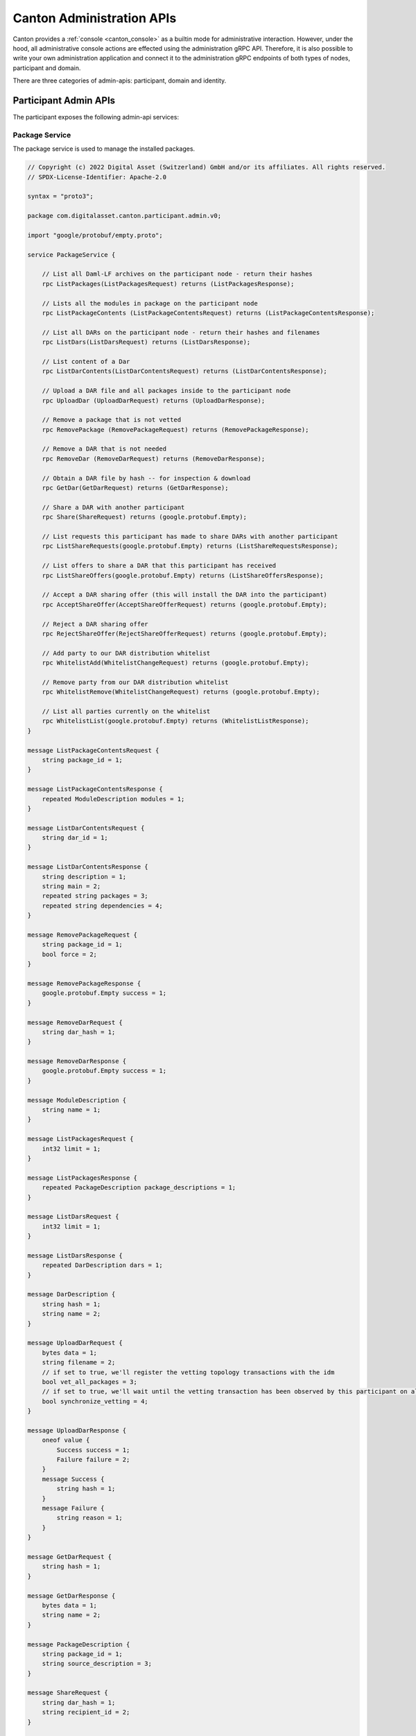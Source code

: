 ..
     Copyright (c) 2022 Digital Asset (Switzerland) GmbH and/or its affiliates
..
    
..
     Proprietary code. All rights reserved.

.. _administration_apis:

Canton Administration APIs
==========================

Canton provides a :ref:`console <canton_console>` as a builtin mode for administrative interaction. However, under the
hood, all administrative console actions are effected using the administration gRPC API. Therefore, it is also
possible to write your own administration application and connect it to the administration gRPC endpoints of both
types of nodes, participant and domain.

There are three categories of admin-apis: participant, domain and identity.

Participant Admin APIs
----------------------
The participant exposes the following admin-api services:

Package Service
~~~~~~~~~~~~~~~
The package service is used to manage the installed packages.

.. code-block:: none

    // Copyright (c) 2022 Digital Asset (Switzerland) GmbH and/or its affiliates. All rights reserved.
    // SPDX-License-Identifier: Apache-2.0
    
    syntax = "proto3";
    
    package com.digitalasset.canton.participant.admin.v0;
    
    import "google/protobuf/empty.proto";
    
    service PackageService {
    
        // List all Daml-LF archives on the participant node - return their hashes
        rpc ListPackages(ListPackagesRequest) returns (ListPackagesResponse);
    
        // Lists all the modules in package on the participant node
        rpc ListPackageContents (ListPackageContentsRequest) returns (ListPackageContentsResponse);
    
        // List all DARs on the participant node - return their hashes and filenames
        rpc ListDars(ListDarsRequest) returns (ListDarsResponse);
    
        // List content of a Dar
        rpc ListDarContents(ListDarContentsRequest) returns (ListDarContentsResponse);
    
        // Upload a DAR file and all packages inside to the participant node
        rpc UploadDar (UploadDarRequest) returns (UploadDarResponse);
    
        // Remove a package that is not vetted
        rpc RemovePackage (RemovePackageRequest) returns (RemovePackageResponse);
    
        // Remove a DAR that is not needed
        rpc RemoveDar (RemoveDarRequest) returns (RemoveDarResponse);
    
        // Obtain a DAR file by hash -- for inspection & download
        rpc GetDar(GetDarRequest) returns (GetDarResponse);
    
        // Share a DAR with another participant
        rpc Share(ShareRequest) returns (google.protobuf.Empty);
    
        // List requests this participant has made to share DARs with another participant
        rpc ListShareRequests(google.protobuf.Empty) returns (ListShareRequestsResponse);
    
        // List offers to share a DAR that this participant has received
        rpc ListShareOffers(google.protobuf.Empty) returns (ListShareOffersResponse);
    
        // Accept a DAR sharing offer (this will install the DAR into the participant)
        rpc AcceptShareOffer(AcceptShareOfferRequest) returns (google.protobuf.Empty);
    
        // Reject a DAR sharing offer
        rpc RejectShareOffer(RejectShareOfferRequest) returns (google.protobuf.Empty);
    
        // Add party to our DAR distribution whitelist
        rpc WhitelistAdd(WhitelistChangeRequest) returns (google.protobuf.Empty);
    
        // Remove party from our DAR distribution whitelist
        rpc WhitelistRemove(WhitelistChangeRequest) returns (google.protobuf.Empty);
    
        // List all parties currently on the whitelist
        rpc WhitelistList(google.protobuf.Empty) returns (WhitelistListResponse);
    }
    
    message ListPackageContentsRequest {
        string package_id = 1;
    }
    
    message ListPackageContentsResponse {
        repeated ModuleDescription modules = 1;
    }
    
    message ListDarContentsRequest {
        string dar_id = 1;
    }
    
    message ListDarContentsResponse {
        string description = 1;
        string main = 2;
        repeated string packages = 3;
        repeated string dependencies = 4;
    }
    
    message RemovePackageRequest {
        string package_id = 1;
        bool force = 2;
    }
    
    message RemovePackageResponse {
        google.protobuf.Empty success = 1;
    }
    
    message RemoveDarRequest {
        string dar_hash = 1;
    }
    
    message RemoveDarResponse {
        google.protobuf.Empty success = 1;
    }
    
    message ModuleDescription {
        string name = 1;
    }
    
    message ListPackagesRequest {
        int32 limit = 1;
    }
    
    message ListPackagesResponse {
        repeated PackageDescription package_descriptions = 1;
    }
    
    message ListDarsRequest {
        int32 limit = 1;
    }
    
    message ListDarsResponse {
        repeated DarDescription dars = 1;
    }
    
    message DarDescription {
        string hash = 1;
        string name = 2;
    }
    
    message UploadDarRequest {
        bytes data = 1;
        string filename = 2;
        // if set to true, we'll register the vetting topology transactions with the idm
        bool vet_all_packages = 3;
        // if set to true, we'll wait until the vetting transaction has been observed by this participant on all connected domains
        bool synchronize_vetting = 4;
    }
    
    message UploadDarResponse {
        oneof value {
            Success success = 1;
            Failure failure = 2;
        }
        message Success {
            string hash = 1;
        }
        message Failure {
            string reason = 1;
        }
    }
    
    message GetDarRequest {
        string hash = 1;
    }
    
    message GetDarResponse {
        bytes data = 1;
        string name = 2;
    }
    
    message PackageDescription {
        string package_id = 1;
        string source_description = 3;
    }
    
    message ShareRequest {
        string dar_hash = 1;
        string recipient_id = 2;
    }
    
    message ListShareRequestsResponse {
        repeated Item share_requests = 1;
    
        message Item {
            string id = 1;
            string dar_hash = 2;
            string recipient_id = 3;
            string name = 4;
        }
    }
    
    message ListShareOffersResponse {
        repeated Item share_offers = 1;
    
        message Item {
            string id = 1;
            string dar_hash = 2;
            string owner_id = 3;
            string name = 4;
        }
    }
    
    message AcceptShareOfferRequest {
        string id = 1;
    }
    
    message RejectShareOfferRequest {
        string id = 1;
        // informational message explaining why we decided to reject the DAR
        // can be empty
        string reason = 2;
    }
    
    message WhitelistChangeRequest {
        string party_id = 1;
    }
    
    message WhitelistListResponse {
        repeated string party_ids = 1;
    }


Participant Status Service
~~~~~~~~~~~~~~~~~~~~~~~~~~
.. code-block:: none

    // Copyright (c) 2022 Digital Asset (Switzerland) GmbH and/or its affiliates. All rights reserved.
    // SPDX-License-Identifier: Apache-2.0
    
    syntax = "proto3";
    
    package com.digitalasset.canton.health.admin.v0;
    import "google/protobuf/empty.proto";
    import "google/protobuf/duration.proto";
    import "google/protobuf/wrappers.proto";
    
    service StatusService {
        rpc Status(google.protobuf.Empty) returns (NodeStatus);
        // Streams back a zip file as byte chunks, containing a health dump of the full canton process (including other nodes)
        rpc HealthDump(HealthDumpRequest) returns (stream HealthDumpChunk);
    }
    
    message TopologyQueueStatus {
        // how many topology changes are currently queued at the manager
        uint32 manager = 1;
        // how many topology changes are currently queued at the dispatcher
        uint32 dispatcher = 2;
        // how many topology changes are currently waiting to become effective (across all connected domains in the case of participants)
        uint32 clients = 3;
    }
    
    message NodeStatus {
        message Status {
            string id = 1;
            google.protobuf.Duration uptime = 2;
            map<string, int32> ports = 3;
            bytes extra = 4; // contains extra information depending on the node type
            bool active = 5; // Indicate if the node is active, usually true unless it's a replicated node that is passive
            TopologyQueueStatus topology_queues = 6; // indicates the state of the topology queues (manager / dispatcher only where they exist)
        }
    
        message NotInitialized {
            bool active = 1; // Indicate if the node is active, usually true unless it's a replicated node that is passive
        }
    
        oneof response {
            NotInitialized not_initialized = 1; // node is running but has not been initialized yet
            Status success = 2; // successful response from a running and initialized node
        }
    }
    
    message HealthDumpRequest {
        // Size of the byte chunks to stream back.
        // Defaults to 2MB (half of the default gRPC max message size)
        google.protobuf.UInt32Value chunkSize = 1;
    }
    
    message HealthDumpChunk {
        bytes chunk = 1; // A chunk of of the health dump file
    }
    
    
    
    // domain node specific extra status info
    message DomainStatusInfo {
        repeated string connected_participants = 1;
        // optional - only set if a sequencer is being run by the domain
        SequencerHealthStatus sequencer = 2;
    }
    
    // participant node specific extra status info
    message ParticipantStatusInfo {
        message ConnectedDomain {
            string domain = 1;
            bool healthy = 2;
        }
        repeated ConnectedDomain connected_domains = 1;
        // Indicate if the participant node is active
        // True if the participant node is replicated and is the active replica, or true if not replicated
        bool active = 2;
    }
    
    message SequencerNodeStatus {
        repeated string connected_participants = 1;
        // required - status of the sequencer component it is running
        SequencerHealthStatus sequencer = 2;
        string domain_id = 3;
    }
    
    // status of the sequencer component
    message SequencerHealthStatus {
        // is the sequencer component active - can vary by implementation for what this means
        bool active = 1;
        // optionally set details on how sequencer is healthy/unhealthy
        google.protobuf.StringValue details = 2;
    }
    
    message MediatorNodeStatus {
        string domain_id = 1;
    }

Ping Pong Service
~~~~~~~~~~~~~~~~~
Canton uses a default simple ping-pong workflow to smoke-test a deployment.

.. code-block:: none

    // Copyright (c) 2022 Digital Asset (Switzerland) GmbH and/or its affiliates. All rights reserved.
    // SPDX-License-Identifier: Apache-2.0
    
    syntax = "proto3";
    
    package com.digitalasset.canton.participant.admin.v0;
    
    service PingService {
        rpc ping(PingRequest) returns (PingResponse);
    }
    
    message PingRequest {
    
        repeated string target_parties = 1;
        repeated string validators = 2;
        uint64 timeout_milliseconds = 3;
        uint64 levels = 4;
        uint64 grace_period_milliseconds = 5;
        string workflow_id = 6; // optional
        string id = 7; // optional UUID to be used for ping test
    
    }
    
    message PingSuccess {
        uint64 ping_time = 1;
        string responder = 2;
    }
    
    message PingFailure {
    }
    
    message PingResponse {
        oneof response {
            PingSuccess success = 1;
            PingFailure failure = 2;
        }
    
    }


Domain Connectivity Service
~~~~~~~~~~~~~~~~~~~~~~~~~~~
.. code-block:: none

    // Copyright (c) 2022 Digital Asset (Switzerland) GmbH and/or its affiliates. All rights reserved.
    // SPDX-License-Identifier: Apache-2.0
    
    syntax = "proto3";
    
    package com.digitalasset.canton.participant.admin.v0;
    
    import "google/protobuf/duration.proto";
    import "com/digitalasset/canton/time/admin/v0/time_tracker_config.proto";
    import "com/digitalasset/canton/protocol/v0/sequencing.proto";
    
    /**
     * Domain connectivity service for adding and connecting to domains
     *
     * The domain connectivity service allows to register to new domains and control the
     * participants domain connections.
     */
    service DomainConnectivityService {
        // reconnect to domains
        rpc ReconnectDomains(ReconnectDomainsRequest) returns (ReconnectDomainsResponse);
        // configure a new domain connection
        rpc RegisterDomain(RegisterDomainRequest) returns (RegisterDomainResponse);
        // reconfigure a domain connection
        rpc ModifyDomain(ModifyDomainRequest) returns (ModifyDomainResponse);
        // connect to a configured domain
        rpc ConnectDomain(ConnectDomainRequest) returns (ConnectDomainResponse);
        // disconnect from a configured domain
        rpc DisconnectDomain(DisconnectDomainRequest) returns (DisconnectDomainResponse);
        // list connected domains
        rpc ListConnectedDomains(ListConnectedDomainsRequest) returns (ListConnectedDomainsResponse);
        // list configured domains
        rpc ListConfiguredDomains(ListConfiguredDomainsRequest) returns (ListConfiguredDomainsResponse);
        // Get the service agreement for the domain
        rpc GetAgreement(GetAgreementRequest) returns (GetAgreementResponse);
        // Accept the agreement of the domain
        rpc AcceptAgreement(AcceptAgreementRequest) returns (AcceptAgreementResponse);
        // Get the domain id of the given domain alias
        rpc GetDomainId(GetDomainIdRequest) returns (GetDomainIdResponse);
    }
    
    message DomainConnectionConfig {
        // participant local identifier of the target domain
        string domain_alias = 1;
        // connection information to sequencer
        com.digitalasset.canton.protocol.v0.SequencerConnection sequencerConnection = 2;
        // if false, then domain needs to be manually connected to (default false)
        bool manual_connect = 3;
        // optional domainId (if TLS isn't to be trusted)
        string domain_id = 4;
        // optional. Influences whether the participant submits to this domain, if several domains are eligible
        int32 priority = 5;
        // initial delay before an attempt to reconnect to the sequencer
        google.protobuf.Duration initialRetryDelay = 6;
        // maximum delay before an attempt to reconnect to the sequencer
        google.protobuf.Duration maxRetryDelay = 7;
        // configuration for how time is tracked and requested on this domain
        com.digitalasset.canton.time.admin.v0.DomainTimeTrackerConfig timeTracker = 8;
    }
    
    message ReconnectDomainsRequest {
        /* if set to true, the connection attempt will succeed even if one of the connection attempts failed */
        bool ignore_failures = 1;
    
    }
    message ReconnectDomainsResponse {
    
    }
    
    /** Register and optionally auto-connect to a new domain */
    message RegisterDomainRequest {
        DomainConnectionConfig add = 1;
    }
    
    message RegisterDomainResponse {
    
    }
    
    message ModifyDomainRequest {
        DomainConnectionConfig modify = 1;
    }
    
    message ModifyDomainResponse {
    
    }
    
    message ListConfiguredDomainsRequest {
    
    }
    
    message ListConfiguredDomainsResponse {
        message Result {
            DomainConnectionConfig config = 1;
            bool connected = 2;
        }
        repeated Result results = 1;
    }
    
    message ConnectDomainRequest {
        string domain_alias = 1;
        /* if retry is set to true, we will keep on retrying if the domain is unavailable */
        bool retry = 2;
    }
    
    message ConnectDomainResponse {
        /* true if the domain is connected, false if the domain is offline, exception on any other error */
        bool connected_successfully = 1;
    }
    
    message DisconnectDomainRequest {
        string domain_alias = 1;
    }
    
    message DisconnectDomainResponse {
    }
    
    message ListConnectedDomainsRequest {
    }
    
    message ListConnectedDomainsResponse {
        message Result {
            string domain_alias = 1;
            string domain_id = 2;
            bool healthy = 3;
        }
        repeated Result connected_domains = 1;
    }
    
    message GetAgreementRequest {
        string domain_alias = 1;
    }
    
    message GetAgreementResponse {
        string domain_id = 1;
        Agreement agreement = 2;
        bool accepted = 3;
    }
    
    message Agreement {
        string id = 1;
        string text = 2;
    }
    
    message AcceptAgreementRequest {
        string domain_alias = 1;
        string agreement_id = 2;
    }
    
    message AcceptAgreementResponse {
    }
    
    message GetDomainIdRequest {
        string domain_alias = 1;
    }
    
    message GetDomainIdResponse {
        string domain_id = 2;
    }


Party Name Management Service
~~~~~~~~~~~~~~~~~~~~~~~~~~~~~
.. code-block:: none

    // Copyright (c) 2022 Digital Asset (Switzerland) GmbH and/or its affiliates. All rights reserved.
    // SPDX-License-Identifier: Apache-2.0
    
    syntax = "proto3";
    
    package com.digitalasset.canton.participant.admin.v0;
    
    /**
      * Local participant service allowing to set the display name for a party
      *
      * The display name is a local property to the participant. The participant is encouraged to perform
      * a Daml based KYC process and add some automation which will update the display names based
      * on the desired update rules.
      *
      * As such, this function here just offers the bare functionality to perform this.
      */
    service PartyNameManagementService {
        rpc setPartyDisplayName(SetPartyDisplayNameRequest) returns (SetPartyDisplayNameResponse);
    }
    
    message SetPartyDisplayNameRequest {
        string party_id = 1;
        string display_name = 2;
    }
    
    message SetPartyDisplayNameResponse {
    
    }

Inspection Service
~~~~~~~~~~~~~~~~~~
.. code-block:: none

    // Copyright (c) 2022 Digital Asset (Switzerland) GmbH and/or its affiliates. All rights reserved.
    // SPDX-License-Identifier: Apache-2.0
    
    syntax = "proto3";
    
    package com.digitalasset.canton.participant.admin.v0;
    
    import "google/protobuf/timestamp.proto";
    
    /**
     * Inspection Service
     *
     * Supports inspecting the Participant for details about its ledger.
     * This contains only a subset of the ParticipantInspection commands that can run over the admin-api instead of requiring
     * direct access to the participant node instance.
     */
    service InspectionService {
        // Lookup the domain where a contract is currently active.
        // Supports querying many contracts at once.
        rpc LookupContractDomain(LookupContractDomain.Request) returns (LookupContractDomain.Response);
        // Lookup the domain that the transaction was committed over. Can fail with NOT_FOUND if no domain was found.
        rpc LookupTransactionDomain(LookupTransactionDomain.Request) returns (LookupTransactionDomain.Response);
        // Look up the ledger offset corresponding to the timestamp, specifically the largest offset such that no later
        // offset corresponds to a later timestamp than the specified one.
        rpc LookupOffsetByTime(LookupOffsetByTime.Request) returns (LookupOffsetByTime.Response);
        // Look up the ledger offset by an index, e.g. 1 returns the first offset, 2 the second, etc.
        rpc LookupOffsetByIndex(LookupOffsetByIndex.Request) returns (LookupOffsetByIndex.Response);
    }
    
    message LookupContractDomain {
        message Request {
            // set of contract ids to lookup their active domain aliases.
            repeated string contract_id = 1;
        }
    
        message Response {
            // map of contract id to domain alias.
            // if a request contract id from the request is missing from this map it indicates that the contract was not
            // active on any current domain.
            map<string, string> results = 1;
        }
    }
    
    message LookupTransactionDomain {
        message Request {
            // the transaction to look up
            string transaction_id = 1;
        }
    
        message Response {
            // the domain that the transaction was committed over
            string domain_id = 1;
        }
    }
    
    message LookupOffsetByTime {
        message Request {
            // the timestamp to look up the offset for
            google.protobuf.Timestamp timestamp = 1;
        }
    
        message Response {
            // the absolute offset as a string corresponding to the specified timestamp.
            // empty string if no such offset exists.
            string offset = 1;
        }
    }
    
    message LookupOffsetByIndex {
        message Request {
            // the index to look up the offset for, needs to be 1 or larger
            int64 index = 1;
        }
    
        message Response {
            // the absolute offset as a string corresponding to the specified index.
            // empty string if no such offset exists.
            string offset = 1;
        }
    }


Transfer Service
~~~~~~~~~~~~~~~~
.. code-block:: none

    // Copyright (c) 2022 Digital Asset (Switzerland) GmbH and/or its affiliates. All rights reserved.
    // SPDX-License-Identifier: Apache-2.0
    
    syntax = "proto3";
    
    package com.digitalasset.canton.participant.admin.v0;
    
    import "google/protobuf/timestamp.proto";
    import "com/digitalasset/canton/protocol/v0/participant_transfer.proto";
    
    // Supports transferring contracts from one domain to another
    service TransferService {
        // transfer out a contract
        rpc TransferOut (AdminTransferOutRequest) returns (AdminTransferOutResponse);
    
        // transfer-in a contract
        rpc TransferIn (AdminTransferInRequest) returns (AdminTransferInResponse);
    
        // return the in-flight transfers on a given participant for a given target domain
        rpc TransferSearch (AdminTransferSearchQuery) returns (AdminTransferSearchResponse);
    }
    
    message AdminTransferOutRequest {
        string submitting_party = 1;
        string contract_id = 2;
        string origin_domain = 3;
        string target_domain = 4;
    }
    
    message AdminTransferOutResponse {
        com.digitalasset.canton.protocol.v0.TransferId transfer_id = 1;
    }
    
    message AdminTransferInRequest {
        string submitting_party_id = 1;
        string target_domain = 2;
        com.digitalasset.canton.protocol.v0.TransferId transfer_id = 3;
    }
    
    message AdminTransferInResponse {
    
    }
    
    message AdminTransferSearchQuery {
        string search_domain = 1;
        string filter_origin_domain = 2; // exact match if non-empty
        google.protobuf.Timestamp filter_timestamp = 3; // optional; exact match if set
        string filter_submitting_party = 4;
        int64 limit = 5;
    }
    
    message AdminTransferSearchResponse {
        repeated TransferSearchResult results = 1;
    
        message TransferSearchResult {
            string contract_id = 1;
            com.digitalasset.canton.protocol.v0.TransferId transfer_id = 2;
            string origin_domain = 3;
            string target_domain = 4;
            string submitting_party = 5;
            bool ready_for_transfer_in = 6;
        }
    }


Pruning Service
~~~~~~~~~~~~~~~~
.. code-block:: none

    // Copyright (c) 2022 Digital Asset (Switzerland) GmbH and/or its affiliates. All rights reserved.
    // SPDX-License-Identifier: Apache-2.0
    
    syntax = "proto3";
    
    package com.digitalasset.canton.participant.admin.v0;
    
    import "com/digitalasset/canton/pruning/admin/v0/pruning.proto";
    
    // Canton-internal pruning service that prunes only canton state, but leaves the ledger-api
    // state unpruned.
    service PruningService {
    
        // Prune the participant specifying the offset before and at which ledger transactions
        // should be removed. Only returns when the potentially long-running prune request ends
        // successfully or with one of the following errors:
        // - ``INVALID_ARGUMENT``: if the payload, particularly the offset is malformed or missing
        // - ``INTERNAL``: if the participant has encountered a failure and has potentially
        //   applied pruning partially. Such cases warrant verifying the participant health before
        //   retrying the prune with the same (or a larger, valid) offset. Successful retries
        //   after such errors ensure that different components reach a consistent pruning state.
        // - ``FAILED_PRECONDITION``: if the participant is not yet able to prune at the specified
        //   offset or if pruning is invoked on a participant running the Community Edition.
        rpc Prune (PruneRequest) returns (PruneResponse);
    
        // Enable automatic pruning using the specified schedule parameters
        // The following errors may occur on the SetSchedule or Update commands:
        // - ``INVALID_ARGUMENT``: if a parameter is missing or an invalid cron expression
        //   or duration.
        // - ``FAILED_PRECONDITION``: if automatic background pruning has not been enabled
        //   or if invoked on a participant running the Community Edition.
        rpc SetSchedule(com.digitalasset.canton.pruning.admin.v0.SetSchedule.Request) returns (com.digitalasset.canton.pruning.admin.v0.SetSchedule.Response);
    
        // Modify individual pruning schedule parameters.
        // - ``INVALID_ARGUMENT``: if the payload is malformed or no schedule is configured
        rpc SetCron(com.digitalasset.canton.pruning.admin.v0.SetCron.Request) returns (com.digitalasset.canton.pruning.admin.v0.SetCron.Response);
        rpc SetMaxDuration(com.digitalasset.canton.pruning.admin.v0.SetMaxDuration.Request) returns (com.digitalasset.canton.pruning.admin.v0.SetMaxDuration.Response);
        rpc SetRetention(com.digitalasset.canton.pruning.admin.v0.SetRetention.Request) returns (com.digitalasset.canton.pruning.admin.v0.SetRetention.Response);
    
        // Disable automatic pruning and remove the persisted schedule configuration.
        rpc ClearSchedule(com.digitalasset.canton.pruning.admin.v0.ClearSchedule.Request) returns (com.digitalasset.canton.pruning.admin.v0.ClearSchedule.Response);
    
        // Retrieve the automatic pruning configuration.
        rpc GetSchedule(com.digitalasset.canton.pruning.admin.v0.GetSchedule.Request) returns (com.digitalasset.canton.pruning.admin.v0.GetSchedule.Response);
    
    }
    
    message PruneRequest {
        // Inclusive offset up to which the ledger is to be pruned.
        string prune_up_to = 1;
    }
    
    message PruneResponse {
        // Empty for now, but may contain fields in the future
    }


Domain Admin APIs
-----------------
The domain exposes the following admin-api services:

Domain Status Service
~~~~~~~~~~~~~~~~~~~~~

.. code-block:: none

    // Copyright (c) 2022 Digital Asset (Switzerland) GmbH and/or its affiliates. All rights reserved.
    // SPDX-License-Identifier: Apache-2.0
    
    syntax = "proto3";
    
    package com.digitalasset.canton.health.admin.v0;
    import "google/protobuf/empty.proto";
    import "google/protobuf/duration.proto";
    import "google/protobuf/wrappers.proto";
    
    service StatusService {
        rpc Status(google.protobuf.Empty) returns (NodeStatus);
        // Streams back a zip file as byte chunks, containing a health dump of the full canton process (including other nodes)
        rpc HealthDump(HealthDumpRequest) returns (stream HealthDumpChunk);
    }
    
    message TopologyQueueStatus {
        // how many topology changes are currently queued at the manager
        uint32 manager = 1;
        // how many topology changes are currently queued at the dispatcher
        uint32 dispatcher = 2;
        // how many topology changes are currently waiting to become effective (across all connected domains in the case of participants)
        uint32 clients = 3;
    }
    
    message NodeStatus {
        message Status {
            string id = 1;
            google.protobuf.Duration uptime = 2;
            map<string, int32> ports = 3;
            bytes extra = 4; // contains extra information depending on the node type
            bool active = 5; // Indicate if the node is active, usually true unless it's a replicated node that is passive
            TopologyQueueStatus topology_queues = 6; // indicates the state of the topology queues (manager / dispatcher only where they exist)
        }
    
        message NotInitialized {
            bool active = 1; // Indicate if the node is active, usually true unless it's a replicated node that is passive
        }
    
        oneof response {
            NotInitialized not_initialized = 1; // node is running but has not been initialized yet
            Status success = 2; // successful response from a running and initialized node
        }
    }
    
    message HealthDumpRequest {
        // Size of the byte chunks to stream back.
        // Defaults to 2MB (half of the default gRPC max message size)
        google.protobuf.UInt32Value chunkSize = 1;
    }
    
    message HealthDumpChunk {
        bytes chunk = 1; // A chunk of of the health dump file
    }
    
    
    
    // domain node specific extra status info
    message DomainStatusInfo {
        repeated string connected_participants = 1;
        // optional - only set if a sequencer is being run by the domain
        SequencerHealthStatus sequencer = 2;
    }
    
    // participant node specific extra status info
    message ParticipantStatusInfo {
        message ConnectedDomain {
            string domain = 1;
            bool healthy = 2;
        }
        repeated ConnectedDomain connected_domains = 1;
        // Indicate if the participant node is active
        // True if the participant node is replicated and is the active replica, or true if not replicated
        bool active = 2;
    }
    
    message SequencerNodeStatus {
        repeated string connected_participants = 1;
        // required - status of the sequencer component it is running
        SequencerHealthStatus sequencer = 2;
        string domain_id = 3;
    }
    
    // status of the sequencer component
    message SequencerHealthStatus {
        // is the sequencer component active - can vary by implementation for what this means
        bool active = 1;
        // optionally set details on how sequencer is healthy/unhealthy
        google.protobuf.StringValue details = 2;
    }
    
    message MediatorNodeStatus {
        string domain_id = 1;
    }

Identity Admin APIs
-------------------
Both, domain and participant nodes expose the following services:

Vault Management Service
~~~~~~~~~~~~~~~~~~~~~~~~

.. code-block:: none

    // Copyright (c) 2022 Digital Asset (Switzerland) GmbH and/or its affiliates. All rights reserved.
    // SPDX-License-Identifier: Apache-2.0
    
    syntax = "proto3";
    
    package com.digitalasset.canton.crypto.admin.v0;
    
    import "com/digitalasset/canton/crypto/v0/crypto.proto";
    import "google/protobuf/empty.proto";
    
    /**
     * Vault service providing programmatic access to locally stored keys and certificates
     *
     * We have two key-stores: a private key store where we are storing our pairs of
     * public and private keys and a public key store where we are storing other
     * public keys that we learned.
     *
     * We learn public key stores in different ways: either by importing them or
     * by picking them up from internal sources (such as identity management updates).
     *
     * The only purpose of the public key store (where we import foreign keys) is convenience for
     * identity management such that when we add identity management transactions, we can refer to
     * fingerprints in commands while building them rather than having to attach public-key files.
     *
     * In addition, we also provide access to the locally stored certificates which are used
     * either by the HTTP/1.1 sequencer client or for legal identity claims.
     */
    service VaultService {
    
        /**
         * List public keys according to request filter for which we have a private key in our key vault.
         *
         * The request includes a filter for fingerprints which can be used for lookups.
         *
         * @param ListMyKeysRequest: request with optional fingerprint filter
         * @return: all serialized keys and metadata that have the fingerprint filter as a substring in their fingerprint
         */
        rpc ListMyKeys(ListKeysRequest) returns (ListMyKeysResponse);
    
        /**
         * Generates a new public / private key pair for signing.
         *
         * Stores the private key in the vault, and returns the public key
         */
        rpc GenerateSigningKey(GenerateSigningKeyRequest) returns (GenerateSigningKeyResponse);
    
        /**
         * Generates a new public / private key pair for hybrid encryption.
         *
         * Stores the private key in the vault, and returns the public key
         */
        rpc GenerateEncryptionKey(GenerateEncryptionKeyRequest) returns (GenerateEncryptionKeyResponse);
    
        /**
         * Import a public key into the registry in order to provide that Fingerprint -> PublicKey lookups
         *
         * @param: ImportPublicKeyRequest serialized public key to be imported
         * @return: fingerprint and serialized public key of imported public key
         */
        rpc ImportPublicKey(ImportPublicKeyRequest) returns (ImportPublicKeyResponse);
    
        /**
         * Lists all public keys matching the supplied filter which are internally cached
         *
         * Any public key returned here can be referenced in topology transaction building
         * by fingerprint.
         */
        rpc ListPublicKeys(ListKeysRequest) returns (ListKeysResponse);
    
        /**
         * Import a X509 certificate into the local vault.
         */
        rpc ImportCertificate(ImportCertificateRequest) returns (ImportCertificateResponse);
    
        /**
         * Create a new, self-signed certificate with CN=unique_identifier
         */
        rpc GenerateCertificate(GenerateCertificateRequest) returns (GenerateCertificateResponse);
    
        /**
         * List certificates stored in the local vault
         */
        rpc ListCertificates(ListCertificateRequest) returns (ListCertificateResponse);
    
        /**
         * Changes the wrapper key that is used to encrypt private keys when stored
         */
        rpc RotateWrapperKey(RotateWrapperKeyRequest) returns (google.protobuf.Empty);
    
    
        rpc GetWrapperKeyId(GetWrapperKeyIdRequest) returns (GetWrapperKeyIdResponse);
    }
    
    message GenerateCertificateRequest {
        // unique identifier to be used for CN
        string unique_identifier = 1;
        // the private key fingerprint to use for this certificate
        string certificate_key = 2;
        // optional additional X500 names
        string additional_subject = 3;
        // the additional subject names to be added to this certificate
        repeated string subject_alternative_names = 4;
    }
    
    message GenerateCertificateResponse {
        // the certificate in PEM format
        string x509_cert = 1;
    }
    
    message ListCertificateRequest {
        string filterUid = 1;
    }
    
    message ListCertificateResponse {
        message Result {
            string x509_cert = 1;
        }
        repeated Result results = 1;
    }
    
    message ImportCertificateRequest {
        // X509 certificate as PEM
        string x509_cert = 1;
    }
    
    message ImportCertificateResponse {
        string certificate_id = 1;
    }
    
    
    message ImportPublicKeyRequest {
        // import a crypto.PublicKey protobuf serialized key
        bytes public_key = 1;
        // an optional name that should be stored along side the key
        string name = 2;
    }
    
    message ImportPublicKeyResponse {
        // fingerprint of imported key
        string fingerprint = 1;
    }
    
    message ListKeysRequest {
        // the substring that needs to match a given fingerprint
        string filter_fingerprint = 1;
        // the substring to filter the name
        string filter_name = 2;
        // filter on public key purpose
        repeated com.digitalasset.canton.crypto.v0.KeyPurpose filter_purpose = 3;
    }
    
    message PrivateKeyMetadata {
        com.digitalasset.canton.crypto.v0.PublicKeyWithName public_key_with_name = 1;
    
        // If set the private key is stored encrypted by the wrapper key
        string wrapper_key_id = 2;
    }
    
    
    message ListMyKeysResponse {
        repeated PrivateKeyMetadata private_keys_metadata = 1;
    }
    
    message ListKeysResponse {
        repeated com.digitalasset.canton.crypto.v0.PublicKeyWithName public_keys = 1;
    }
    
    message GenerateSigningKeyRequest {
        com.digitalasset.canton.crypto.v0.SigningKeyScheme key_scheme = 1;
    
        // optional descriptive name for the key
        string name = 2;
    }
    
    message GenerateSigningKeyResponse {
        com.digitalasset.canton.crypto.v0.SigningPublicKey public_key = 1;
    }
    
    message GenerateEncryptionKeyRequest {
        com.digitalasset.canton.crypto.v0.EncryptionKeyScheme key_scheme = 1;
    
        // optional descriptive name for the key
        string name = 2;
    }
    
    message GenerateEncryptionKeyResponse {
        com.digitalasset.canton.crypto.v0.EncryptionPublicKey public_key = 1;
    }
    
    message RotateWrapperKeyRequest {
        string new_wrapper_key_id = 1;
    }
    
    message GetWrapperKeyIdRequest {
    }
    
    message GetWrapperKeyIdResponse {
        string wrapper_key_id = 1;
    }


Initialization Service
~~~~~~~~~~~~~~~~~~~~~~
The one time initialization service, used to setup the identity of a node.

.. code-block:: none

    // Copyright (c) 2022 Digital Asset (Switzerland) GmbH and/or its affiliates. All rights reserved.
    // SPDX-License-Identifier: Apache-2.0
    
    syntax = "proto3";
    
    package com.digitalasset.canton.topology.admin.v0;
    
    import "google/protobuf/empty.proto";
    import "google/protobuf/timestamp.proto";
    
    /**
     * The node initialization service
     */
    service InitializationService {
    
        /**
         * Initialize the node with the unique identifier (can and must be done once)
         *
         * When a domain or participant instance starts for the first time, we need to bind it
         * to a globally unique stable identifier before we can continue with the
         * initialization procedure.
         *
         * This method is only used once during initialization.
         */
        rpc InitId(InitIdRequest) returns (InitIdResponse);
    
    
        /**
         * Returns the id of the node (or empty if not initialized)
         */
        rpc GetId(google.protobuf.Empty) returns (GetIdResponse);
    
    
        /**
         * Returns the current time of the node (used for testing with static time)
         */
        rpc CurrentTime(google.protobuf.Empty) returns (google.protobuf.Timestamp);
    
    }
    
    message InitIdRequest {
        string identifier = 1;
        string fingerprint = 2;
        // optional - instance id, if supplied value is empty then one will be generated
        string instance = 3;
    }
    
    message InitIdResponse {
        string unique_identifier = 1;
        string instance = 2;
    }
    
    message GetIdResponse {
        bool initialized = 1;
        string unique_identifier = 2;
        string instance = 3;
    }

Topology Aggregation Service
~~~~~~~~~~~~~~~~~~~~~~~~~~~~
Aggregated view of the sequenced domain topology state.

.. code-block:: none

    // Copyright (c) 2022 Digital Asset (Switzerland) GmbH and/or its affiliates. All rights reserved.
    // SPDX-License-Identifier: Apache-2.0
    
    syntax = "proto3";
    
    package com.digitalasset.canton.topology.admin.v0;
    
    import "google/protobuf/timestamp.proto";
    import "com/digitalasset/canton/crypto/v0/crypto.proto";
    import "com/digitalasset/canton/protocol/v0/topology.proto";
    
    /**
     * Topology information aggregation service
     *
     * This service allows deep inspection into the aggregated topology state.
     * The services runs both on the domain and on the participant and uses the same
     * data. The service provides GRPC access to the information aggregated by the identity providing
     * service client.
     */
    service TopologyAggregationService {
    
        /**
          * Obtain information about a certain set of active parties matching a given filter criterion.
          *
          * The request allows to filter per (domain, party, asOf) where the domain and party argument are
          * used in order to filter the result list using the `startsWith` method on the respective resulting string.
          *
          * As such, if you just need to do a lookup, then define a precise filter. Given the uniqueness of the
          * identifiers (and the fact that the identifiers contain key fingerprints), we should only ever get a single
          * result back if we are doing a precise lookup.
          *
          * The response is a sequence of tuples (party, domain, participant, privilege, trust-level).
          * The response is restricted to active parties and their active participants.
          */
        rpc ListParties (ListPartiesRequest) returns (ListPartiesResponse);
    
        /**
          * Obtain key owner information matching a given filter criterion.
          *
          * Key owners in the system are different types of entities: Participant, Mediator, Domain Topology Manager and
          * Sequencer. The present method allows to define a filter to search for a key owner
          * using filters on (asOf, domain, ownerType, owner)
          *
          * The response is a sequence of (domain, ownerType, owner, keys) where keys is a sequence of
          * (fingerprint, bytes, key purpose). As such, we can use this method to export currently used signing or encryption
          * public keys.
          *
          * This method is quite general, as depending on the arguments, very different results can be obtained.
          *
          * Using OwnerType = 'Participant' allows to query for all participants.
          * Using OwnerType = 'Sequencer' allows to query for all sequencers defined.
          */
        rpc ListKeyOwners (ListKeyOwnersRequest) returns (ListKeyOwnersResponse);
    }
    
    message ListPartiesRequest {
        google.protobuf.Timestamp as_of = 1;
        int32 limit = 2;
        string filter_domain = 3;
        string filter_party = 4;
        string filter_participant = 5;
    }
    
    message ListPartiesResponse {
        message Result {
            string party = 1;
            message ParticipantDomains {
                message DomainPermissions {
                    string domain = 1;
                    com.digitalasset.canton.protocol.v0.ParticipantPermission permission = 2;
                }
                string participant = 1;
                /**
                  * permissions of this participant for this party on a per domain basis
                  *
                  * for records that only exist in the authorized store, this list will be empty.
                  */
                repeated DomainPermissions domains = 2;
            }
            repeated ParticipantDomains participants = 2;
        }
        repeated Result results = 2;
    }
    
    message ListKeyOwnersRequest {
        google.protobuf.Timestamp as_of = 1;
        int32 limit = 2;
        string filter_domain = 3;
        string filter_key_owner_type = 4;
        string filter_key_owner_uid = 5;
    }
    
    message ListKeyOwnersResponse {
        message Result {
            string domain = 1;
            string key_owner = 2;
            repeated com.digitalasset.canton.crypto.v0.SigningPublicKey signing_keys = 3;
            repeated com.digitalasset.canton.crypto.v0.EncryptionPublicKey encryption_keys = 4;
        }
        repeated Result results = 1;
    }


Topology Manager Read Service
~~~~~~~~~~~~~~~~~~~~~~~~~~~~~
Raw access to the underlying topology transactions.

.. code-block:: none

    // Copyright (c) 2022 Digital Asset (Switzerland) GmbH and/or its affiliates. All rights reserved.
    // SPDX-License-Identifier: Apache-2.0
    
    syntax = "proto3";
    
    package com.digitalasset.canton.topology.admin.v0;
    
    import "com/digitalasset/canton/crypto/v0/crypto.proto";
    import "com/digitalasset/canton/protocol/v0/topology.proto";
    import "com/digitalasset/canton/topology/admin/v0/topology_ext.proto";
    import "com/digitalasset/canton/protocol/v0/sequencing.proto";
    import "com/digitalasset/canton/protocol/v1/sequencing.proto";
    import "google/protobuf/timestamp.proto";
    import "google/protobuf/empty.proto";
    import "google/protobuf/wrappers.proto";
    
    // domain + idm + participant
    service TopologyManagerReadService {
    
        rpc ListAvailableStores(ListAvailableStoresRequest) returns (ListAvailableStoresResult);
        rpc ListPartyToParticipant(ListPartyToParticipantRequest) returns (ListPartyToParticipantResult);
        rpc ListOwnerToKeyMapping(ListOwnerToKeyMappingRequest) returns (ListOwnerToKeyMappingResult);
        rpc ListNamespaceDelegation(ListNamespaceDelegationRequest) returns (ListNamespaceDelegationResult);
        rpc ListIdentifierDelegation(ListIdentifierDelegationRequest) returns (ListIdentifierDelegationResult);
        rpc ListSignedLegalIdentityClaim(ListSignedLegalIdentityClaimRequest) returns (ListSignedLegalIdentityClaimResult);
        rpc ListParticipantDomainState(ListParticipantDomainStateRequest) returns (ListParticipantDomainStateResult);
        rpc ListMediatorDomainState(ListMediatorDomainStateRequest) returns (ListMediatorDomainStateResult);
        rpc ListVettedPackages(ListVettedPackagesRequest) returns (ListVettedPackagesResult);
        rpc ListDomainParametersChanges(ListDomainParametersChangesRequest) returns (ListDomainParametersChangesResult);
        rpc ListAll(ListAllRequest) returns (ListAllResponse);
    
    
    }
    
    message ListNamespaceDelegationRequest {
        BaseQuery base_query = 1;
        string filter_namespace = 2;
    }
    
    message ListNamespaceDelegationResult {
        message Result {
            BaseResult context = 1;
            com.digitalasset.canton.protocol.v0.NamespaceDelegation item = 2;
            string target_key_fingerprint = 3;
        }
        repeated Result results = 1;
    }
    
    message ListIdentifierDelegationRequest {
        BaseQuery base_query = 1;
        string filter_uid = 2;
    }
    
    message ListIdentifierDelegationResult {
        message Result {
            BaseResult context = 1;
            com.digitalasset.canton.protocol.v0.IdentifierDelegation item = 2;
            string target_key_fingerprint = 3;
        }
        repeated Result results = 1;
    }
    
    message BaseQuery {
        string filter_store = 1;
        bool use_state_store = 2;
        com.digitalasset.canton.protocol.v0.TopologyChangeOp operation = 3;
        /** if true, then we'll filter the results according to above defined operation */
        bool filter_operation = 4;
        message TimeRange {
            google.protobuf.Timestamp from = 2;
            google.protobuf.Timestamp until = 3;
        }
        oneof time_query {
            google.protobuf.Timestamp snapshot = 5;
            google.protobuf.Empty head_state = 6;
            TimeRange range = 7;
        }
        string filter_signed_key = 8;
        google.protobuf.StringValue protocol_version = 9;
    }
    
    message BaseResult {
        string store = 1;
        // TODO(i9014) reorder once we break the admin api
        google.protobuf.Timestamp sequenced = 7;
        google.protobuf.Timestamp valid_from = 2;
        google.protobuf.Timestamp valid_until = 3;
        com.digitalasset.canton.protocol.v0.TopologyChangeOp operation = 4;
        bytes serialized = 5;
        string signed_by_fingerprint = 6;
    }
    
    message ListPartyToParticipantResult {
        message Result {
            BaseResult context = 1;
            com.digitalasset.canton.protocol.v0.PartyToParticipant item = 2;
        }
        repeated Result results = 2;
    }
    
    message ListPartyToParticipantRequest {
        BaseQuery base_query = 1;
        string filter_party = 2;
        string filter_participant = 3;
        message FilterRequestSide {
            com.digitalasset.canton.protocol.v0.RequestSide value = 1;
        }
        FilterRequestSide filter_request_side = 4;
        message FilterPermission {
            com.digitalasset.canton.protocol.v0.ParticipantPermission value = 1;
        }
        FilterPermission filter_permission = 5;
    }
    
    message ListOwnerToKeyMappingRequest {
        BaseQuery base_query = 1;
        string filter_key_owner_type = 2;
        string filter_key_owner_uid = 3;
        message FilterKeyPurpose {
            com.digitalasset.canton.crypto.v0.KeyPurpose value = 1;
        }
        FilterKeyPurpose filter_key_purpose = 4;
    }
    
    message ListOwnerToKeyMappingResult {
        message Result {
            BaseResult context = 1;
            com.digitalasset.canton.protocol.v0.OwnerToKeyMapping item = 2;
            string key_fingerprint = 3;
        }
        repeated Result results = 1;
    }
    
    message ListSignedLegalIdentityClaimRequest {
        BaseQuery base_query = 1;
        string filter_uid = 2;
    }
    
    message ListSignedLegalIdentityClaimResult {
        message Result {
            BaseResult context = 1;
            com.digitalasset.canton.protocol.v0.SignedLegalIdentityClaim item = 2;
        }
        repeated Result results = 1;
    }
    
    message ListVettedPackagesRequest {
        BaseQuery base_query = 1;
        string filter_participant = 2;
    }
    
    message ListVettedPackagesResult {
        message Result {
            BaseResult context = 1;
            com.digitalasset.canton.protocol.v0.VettedPackages item = 2;
        }
        repeated Result results = 1;
    }
    
    message ListDomainParametersChangesRequest {
        BaseQuery base_query = 1;
    }
    
    message ListDomainParametersChangesResult {
        message Result {
            BaseResult context = 1;
            oneof parameters {
              com.digitalasset.canton.protocol.v0.DynamicDomainParameters v0 = 2;
              com.digitalasset.canton.protocol.v1.DynamicDomainParameters v1 = 3;
            }
        }
    
        repeated Result results = 1;
    }
    
    message ListAvailableStoresRequest {
    
    }
    message ListAvailableStoresResult {
        repeated string store_ids = 1;
    }
    
    message ListParticipantDomainStateRequest {
        BaseQuery base_query = 1;
        string filter_domain = 2;
        string filter_participant = 3;
    }
    
    message ListParticipantDomainStateResult {
        message Result {
            BaseResult context = 1;
            com.digitalasset.canton.protocol.v0.ParticipantState item = 2;
        }
        repeated Result results = 1;
    }
    
    message ListMediatorDomainStateRequest {
        BaseQuery base_query = 1;
        string filter_domain = 2;
        string filter_mediator = 3;
    }
    
    message ListMediatorDomainStateResult {
        message Result {
            BaseResult context = 1;
            com.digitalasset.canton.protocol.v0.MediatorDomainState item = 2;
        }
        repeated Result results = 1;
    }
    
    
    message ListAllRequest {
        BaseQuery base_query = 1;
    }
    
    message ListAllResponse {
        com.digitalasset.canton.protocol.v0.TopologyTransactions result = 1;
    }


Topology Manager Write Service
~~~~~~~~~~~~~~~~~~~~~~~~~~~~~~

.. code-block:: none

    // Copyright (c) 2022 Digital Asset (Switzerland) GmbH and/or its affiliates. All rights reserved.
    // SPDX-License-Identifier: Apache-2.0
    
    syntax = "proto3";
    
    package com.digitalasset.canton.topology.admin.v0;
    
    import "com/digitalasset/canton/crypto/v0/crypto.proto";
    import "com/digitalasset/canton/protocol/v0/topology.proto";
    import "com/digitalasset/canton/protocol/v0/sequencing.proto";
    import "com/digitalasset/canton/protocol/v1/sequencing.proto";
    
    /**
     * Write operations on the local topology manager.
     *
     * Both, participant and domain run a local topology manager exposing the same write interface.
     */
    service TopologyManagerWriteService {
    
        /**
         * Authorizes a party to participant mapping change (add/remove) on the node local topology manager.
         */
        rpc AuthorizePartyToParticipant(PartyToParticipantAuthorization) returns (AuthorizationSuccess);
    
        /**
         * Authorizes an owner to key mapping change (add/remove) on the local topology manager
         */
        rpc AuthorizeOwnerToKeyMapping(OwnerToKeyMappingAuthorization) returns (AuthorizationSuccess);
    
        /**
         * Authorizes a namespace delegation (root or intermediate CA) (add/remove) on the local topology manager
         */
        rpc AuthorizeNamespaceDelegation(NamespaceDelegationAuthorization) returns (AuthorizationSuccess);
    
        /**
         * Authorizes a new identifier delegation (identifier certificate) (add/remove) on the local topology manager
         */
        rpc AuthorizeIdentifierDelegation(IdentifierDelegationAuthorization) returns (AuthorizationSuccess);
    
        /**
         * Authorizes a new package vetting transaction
         */
        rpc AuthorizeVettedPackages(VettedPackagesAuthorization) returns (AuthorizationSuccess);
    
        /** Authorizes a change of parameters for the domain */
        rpc AuthorizeDomainParametersChange(DomainParametersChangeAuthorization) returns (AuthorizationSuccess);
    
        /**
         * Authorizes a new signed legal identity
         */
        rpc AuthorizeSignedLegalIdentityClaim(SignedLegalIdentityClaimAuthorization) returns (AuthorizationSuccess);
    
        /**
         * Authorizes a participant domain state
         */
        rpc AuthorizeParticipantDomainState(ParticipantDomainStateAuthorization) returns (AuthorizationSuccess);
    
        /**
         * Authorizes a mediator domain state
         */
        rpc AuthorizeMediatorDomainState(MediatorDomainStateAuthorization) returns (AuthorizationSuccess);
    
        /**
         * Adds a signed topology transaction to the Authorized store
         */
        rpc AddSignedTopologyTransaction(SignedTopologyTransactionAddition) returns (AdditionSuccess);
    
        /**
         * Generates a legal identity claim
         */
        rpc GenerateSignedLegalIdentityClaim(SignedLegalIdentityClaimGeneration) returns (com.digitalasset.canton.protocol.v0.SignedLegalIdentityClaim);
    
    }
    
    message AuthorizationSuccess {
        bytes serialized = 1;
    }
    
    message AdditionSuccess {
    
    }
    
    message SignedTopologyTransactionAddition {
        bytes serialized = 1;
    }
    
    message AuthorizationData {
    
        /** Add / Remove / Replace */
        com.digitalasset.canton.protocol.v0.TopologyChangeOp change = 1;
    
        /**
         * Fingerprint of the key signing the authorization
         *
         * The signing key is used to identify a particular `NamespaceDelegation` or `IdentifierDelegation` certificate,
         * which is used to justify the given authorization.
         */
        string signed_by = 2;
    
        /** if true, the authorization will also replace the existing (makes only sense for adds) */
        bool replace_existing = 3;
    
        /** Force change even if dangerous */
        bool force_change = 4;
    
    }
    
    message NamespaceDelegationAuthorization {
        AuthorizationData authorization = 1;
    
        // The namespace for which the authorization is issued.
        string namespace = 2;
    
        /**
         * The fingerprint of the signing key which will be authorized to issue topology transactions for this namespace.
         *
         * The key needs to be present in the local key registry either by being locally
         * generated or by having been previously imported.
         */
        string fingerprint_of_authorized_key = 3;
    
        /**
         * Flag indicating whether authorization is a root key delegation
         */
        bool is_root_delegation = 4;
    }
    
    message IdentifierDelegationAuthorization {
        AuthorizationData authorization = 1;
        string identifier = 2;
    
        /**
         * The fingerprint of the signing key which will be authorized to issue topology transaction for this particular identifier.
         *
         * As with `NamespaceDelegation`s, the key needs to be present locally.
         */
        string fingerprint_of_authorized_key = 3;
    }
    
    message PartyToParticipantAuthorization {
        AuthorizationData authorization = 1;
        /**
         * The request side of this transaction
         *
         * A party to participant mapping can map a party from one namespace on a participant from another namespace.
         * Such a mapping needs to be authorized by both namespace keys. If the namespace is the same, we use
         * RequestSide.Both and collapse into a single transaction. Otherwise, `From` needs to be signed by a namespace key
         * of the party and `To` needs to be signed by a namespace key of the participant.
         */
        com.digitalasset.canton.protocol.v0.RequestSide side = 2;
    
        // The unique identifier of the party
        string party = 3;
        // The unique identifier of the participant
        string participant = 4;
        // The permission of the participant that will allow him to act on behalf of the party.
        com.digitalasset.canton.protocol.v0.ParticipantPermission permission = 5;
    }
    
    message OwnerToKeyMappingAuthorization {
    
        AuthorizationData authorization = 1;
    
        /**
         * The key owner
         *
         * An entity in Canton is described by his role and his unique identifier. As such, the same unique identifier
         * can be used for a mediator, sequencer, domain topology manager or even participant. Therefore, we expect
         * here the protoPrimitive of a key owner which is in effect its type as a three letter code separated
         * from the unique identifier.
         */
        string key_owner = 2;
    
    
        /**
         * The fingerprint of the key that will be authorized
         *
         * The key needs to be present in the local key registry (can be imported via KeyService)
         */
        string fingerprint_of_key = 3;
    
        /**
         * Purpose of the key
         */
        com.digitalasset.canton.crypto.v0.KeyPurpose key_purpose = 4;
    
    }
    
    message SignedLegalIdentityClaimAuthorization {
        AuthorizationData authorization = 1;
        com.digitalasset.canton.protocol.v0.SignedLegalIdentityClaim claim = 2;
    }
    
    message SignedLegalIdentityClaimGeneration {
        message X509CertificateClaim {
            string unique_identifier = 1;
            string certificate_id = 2;
        }
        oneof request {
            // Serialized LegalIdentityClaim
            bytes legal_identity_claim = 1;
            X509CertificateClaim certificate = 2;
        }
    }
    
    
    message ParticipantDomainStateAuthorization {
        AuthorizationData authorization = 1;
        /** which side (domain or participant) is attempting to issue the authorization */
        com.digitalasset.canton.protocol.v0.RequestSide side = 2;
        /** domain this authorization refers to */
        string domain = 3;
        /** participant that should be authorized */
        string participant = 4;
        /** permission that should be used (lower of From / To) */
        com.digitalasset.canton.protocol.v0.ParticipantPermission permission = 5;
        /** trust level that should be used (ignored for side from, defaults to Ordinary) */
        com.digitalasset.canton.protocol.v0.TrustLevel trust_level = 6;
    }
    
    message MediatorDomainStateAuthorization {
        AuthorizationData authorization = 1;
        /** which side (domain or mediator) is attempting to issue the authorization */
        com.digitalasset.canton.protocol.v0.RequestSide side = 2;
        /** domain this authorization refers to */
        string domain = 3;
        /** mediator that should be authorized */
        string mediator = 4;
    }
    
    message VettedPackagesAuthorization {
        AuthorizationData authorization = 1;
        string participant = 2;
        repeated string package_ids = 3;
    }
    
    message DomainParametersChangeAuthorization {
        AuthorizationData authorization = 1;
        /** domain this authorization refers to */
        string domain = 2;
        /** new parameters for the domain */
        oneof parameters {
            com.digitalasset.canton.protocol.v0.DynamicDomainParameters parameters_v0 = 3;
            com.digitalasset.canton.protocol.v1.DynamicDomainParameters parameters_v1 = 4;
        }
    }
    


Mediator Admin APIs
-------------------
Standalone Mediator nodes (enterprise version only) expose the following services:

Mediator Initialization Service
~~~~~~~~~~~~~~~~~~~~~~~~~~~~~~~
Service to initialize an external Mediator to participate in confirming transaction results.
Only expected to be called by the Domain node to allow the Mediator to connect to the domain Sequencer.

.. code-block:: none

    // Copyright (c) 2022 Digital Asset (Switzerland) GmbH and/or its affiliates. All rights reserved.
    // SPDX-License-Identifier: Apache-2.0
    
    syntax = "proto3";
    
    package com.digitalasset.canton.domain.admin.v0;
    
    import "com/digitalasset/canton/crypto/v0/crypto.proto";
    import "com/digitalasset/canton/protocol/v0/sequencing.proto";
    import "com/digitalasset/canton/topology/admin/v0/topology_ext.proto";
    
    service MediatorInitializationService {
    
      // Initialize a Mediator service
      // If the Mediator is uninitialized it should initialize itself with the provided configuration
      // If the Mediator is already initialized then verify the request is for the domain we're running against,
      // if correct then just return the current key otherwise fail.
      rpc Initialize (InitializeMediatorRequest) returns (InitializeMediatorResponse);
    
    }
    
    message InitializeMediatorRequest {
      // the domain identifier
      string domain_id = 1;
      // the mediator identifier
      string mediator_id = 2;
      // topology state required for startup
      com.digitalasset.canton.protocol.v0.TopologyTransactions current_identity_state = 3;
      // parameters for the domain (includes the protocol version which needs to match the protocol version the domain
      // manager is running)
      com.digitalasset.canton.protocol.v0.StaticDomainParameters domain_parameters = 4;
      // how should the member connect to the domain sequencer
      com.digitalasset.canton.protocol.v0.SequencerConnection sequencer_connection = 5;
    }
    
    message InitializeMediatorResponse {
      oneof value {
        Success success = 1;
        Failure failure = 2;
      }
    
      message Success {
        // Current signing key
        com.digitalasset.canton.crypto.v0.SigningPublicKey mediator_key = 1;
      }
    
      message Failure {
        // Reason that can be logged
        string reason = 1;
      }
    }


Enterprise Mediator Administration Service
~~~~~~~~~~~~~~~~~~~~~~~~~~~~~~~~~~~~~~~~~~

.. enterprise-only::

Exposes details about the mediator operation such as its leadership status when many mediator instances are running in
a single domain to provide high availability.

.. code-block:: none

    // Copyright (c) 2022 Digital Asset (Switzerland) GmbH and/or its affiliates. All rights reserved.
    // SPDX-License-Identifier: Apache-2.0
    
    syntax = "proto3";
    
    package com.digitalasset.canton.domain.admin.v0;
    
    import "google/protobuf/timestamp.proto";
    import "google/protobuf/empty.proto";
    
    import "com/digitalasset/canton/pruning/admin/v0/pruning.proto";
    
    // administration service for mediator instances
    service EnterpriseMediatorAdministrationService {
    
      // Remove unnecessary data from the Mediator
      rpc Prune (MediatorPruningRequest) returns (google.protobuf.Empty);
    
    
      // Enable automatic pruning using the specified schedule parameters
      // The following errors may occur on the SetSchedule or Update commands:
      // - ``INVALID_ARGUMENT``: if a parameter is missing or an invalid cron expression
      //   or duration.
      // - ``FAILED_PRECONDITION``: if automatic background pruning has not been enabled
      //   or if invoked on a participant running the Community Edition.
      rpc SetSchedule(com.digitalasset.canton.pruning.admin.v0.SetSchedule.Request) returns (com.digitalasset.canton.pruning.admin.v0.SetSchedule.Response);
    
      // Modify individual pruning schedule parameters.
      // - ``INVALID_ARGUMENT``: if the payload is malformed or no schedule is configured
      rpc SetCron(com.digitalasset.canton.pruning.admin.v0.SetCron.Request) returns (com.digitalasset.canton.pruning.admin.v0.SetCron.Response);
      rpc SetMaxDuration(com.digitalasset.canton.pruning.admin.v0.SetMaxDuration.Request) returns (com.digitalasset.canton.pruning.admin.v0.SetMaxDuration.Response);
      rpc SetRetention(com.digitalasset.canton.pruning.admin.v0.SetRetention.Request) returns (com.digitalasset.canton.pruning.admin.v0.SetRetention.Response);
    
      // Disable automatic pruning and remove the persisted schedule configuration.
      rpc ClearSchedule(com.digitalasset.canton.pruning.admin.v0.ClearSchedule.Request) returns (com.digitalasset.canton.pruning.admin.v0.ClearSchedule.Response);
    
      // Retrieve the automatic pruning configuration.
      rpc GetSchedule(com.digitalasset.canton.pruning.admin.v0.GetSchedule.Request) returns (com.digitalasset.canton.pruning.admin.v0.GetSchedule.Response);
    
      // Retrieve pruning timestamp at or near the "beginning" of events.
      rpc LocatePruningTimestamp(com.digitalasset.canton.pruning.admin.v0.LocatePruningTimestamp.Request) returns (com.digitalasset.canton.pruning.admin.v0.LocatePruningTimestamp.Response);
    }
    
    message MediatorPruningRequest {
      // timestamp to prune for
      google.protobuf.Timestamp timestamp = 1;
    }


Sequencer Admin APIs
--------------------
Standalone Sequencer nodes (enterprise version only) expose the following services:

Sequencer Administration Service
~~~~~~~~~~~~~~~~~~~~~~~~~~~~~~~~

.. enterprise-only::

Exposes status information of the Sequencer.

.. code-block:: none

    // Copyright (c) 2022 Digital Asset (Switzerland) GmbH and/or its affiliates. All rights reserved.
    // SPDX-License-Identifier: Apache-2.0
    
    syntax = "proto3";
    
    package com.digitalasset.canton.domain.admin.v0;
    
    import "google/protobuf/empty.proto";
    import "google/protobuf/timestamp.proto";
    
    // administration service for sequencer instances
    service SequencerAdministrationService {
    
      // fetch the current status of the sequencer
      rpc PruningStatus (google.protobuf.Empty) returns (SequencerPruningStatus);
    
    }
    
    message SequencerMemberStatus {
      string member = 1;
      google.protobuf.Timestamp registered_at = 2;
      google.protobuf.Timestamp last_acknowledged = 3;
      bool enabled = 4;
    }
    
    message SequencerPruningStatus {
      // current time according to the sequencer
      google.protobuf.Timestamp now = 1;
      // the earliest event we are currently storing
      google.protobuf.Timestamp earliest_event_timestamp = 2;
      // details of each member registered on the sequencer
      repeated SequencerMemberStatus members = 3;
    }

Enterprise Sequencer Administration Service
~~~~~~~~~~~~~~~~~~~~~~~~~~~~~~~~~~~~~~~~~~~
Exposes enterprise features of the Sequencer, such as pruning and the ability to disable clients.

.. code-block:: none

    // Copyright (c) 2022 Digital Asset (Switzerland) GmbH and/or its affiliates. All rights reserved.
    // SPDX-License-Identifier: Apache-2.0
    
    syntax = "proto3";
    
    package com.digitalasset.canton.domain.admin.v0;
    
    import "google/protobuf/empty.proto";
    import "google/protobuf/timestamp.proto";
    import "com/digitalasset/canton/domain/admin/v0/sequencer_initialization_snapshot.proto";
    
    // administration service for enterprise feature supporting sequencer instances
    service EnterpriseSequencerAdministrationService {
    
      // Remove data from the Sequencer
      rpc Prune (Pruning.Request) returns (Pruning.Response);
    
      // fetch a snapshot of the sequencer state based on the given timestamp
      rpc Snapshot(Snapshot.Request) returns (Snapshot.Response);
    
      // Disable members at the sequencer. Will prevent existing and new instances from connecting, and permit removing their data.
      rpc DisableMember(DisableMemberRequest) returns (google.protobuf.Empty);
    
      rpc AuthorizeLedgerIdentity(LedgerIdentity.AuthorizeRequest) returns (LedgerIdentity.AuthorizeResponse);
    }
    
    message EthereumAccount {
      string address = 1;
    }
    
    message LedgerIdentity {
      oneof identifier {
        EthereumAccount ethereum_account = 1;
      }
    
      message AuthorizeRequest {
        LedgerIdentity identify = 1;
      }
      message AuthorizeResponse {
        oneof value {
          Success success = 1;
          Failure failure = 2;
        }
      }
      message Success {}
      message Failure {
        string reason = 1;
      }
    }
    
    message Pruning {
      message Request {
        google.protobuf.Timestamp timestamp = 1;
      }
    
      message Response {
        // description of what was removed
        string details = 1;
      }
    }
    
    message Snapshot {
      message Request {
        google.protobuf.Timestamp timestamp = 1;
      }
      message Response {
        oneof value {
          Success success = 1;
          Failure failure = 2;
        }
      }
      message Success {
        com.digitalasset.canton.domain.admin.v0.SequencerSnapshot state = 1;
      }
      message Failure {
        string reason = 1;
      }
    }
    
    message DisableMemberRequest {
      string member = 1;
    }

